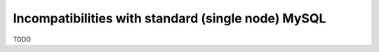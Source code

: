 Incompatibilities with standard (single node) MySQL
===================================================

TODO